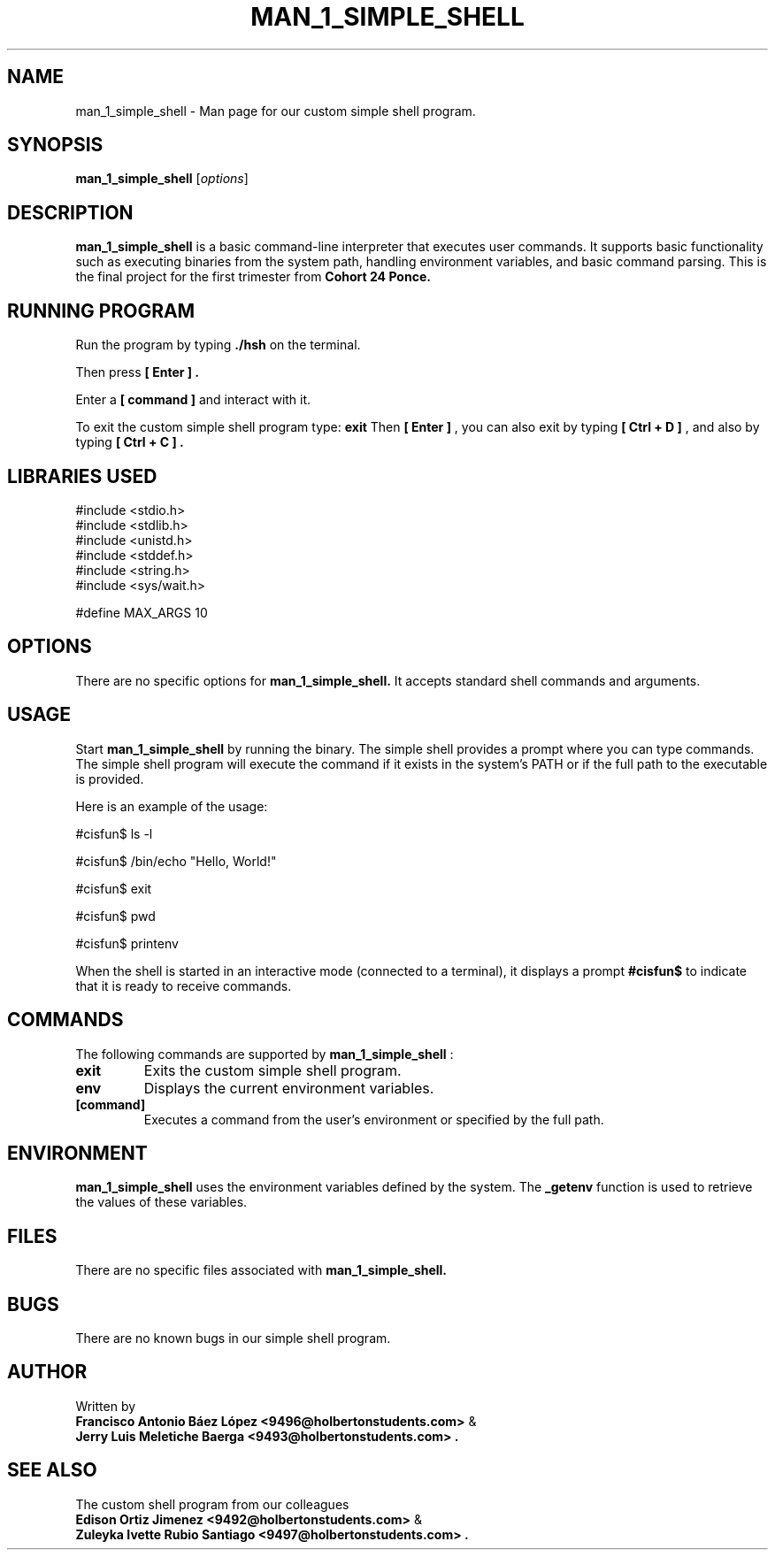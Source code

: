 .TH MAN_1_SIMPLE_SHELL 1 "August 2024" "1.0" "My Simple Shell"
.SH NAME
man_1_simple_shell \- Man page for our custom simple shell program.

.SH SYNOPSIS
.B man_1_simple_shell
.RI [ options ]

.SH DESCRIPTION
.B man_1_simple_shell
is a basic command-line interpreter that executes user commands. It supports basic functionality such as
executing binaries from the system path, handling environment variables, and basic command parsing. This is the final project for the first trimester from 
.B Cohort 24 Ponce.

.SH RUNNING PROGRAM

Run the program by typing 
.B ./hsh
on the terminal.

Then press 
.B [ Enter ] .

Enter a 
.B [ command ]
and interact with it.

To exit the custom simple shell program type: 
.B exit
Then 
.B [ Enter ]
, you can also exit by typing 
.B [ Ctrl + D ]
, and also by typing 
.B [ Ctrl + C ] .

.SH LIBRARIES USED

#include <stdio.h>
.br
#include <stdlib.h>
.br
#include <unistd.h>
.br
#include <stddef.h>
.br
#include <string.h>
.br
#include <sys/wait.h>
.br

#define MAX_ARGS 10

.SH OPTIONS
There are no specific options for 
.B man_1_simple_shell. 
It accepts standard shell commands and arguments.

.SH USAGE
.PP
Start 
.B man_1_simple_shell
by running the binary. The simple shell provides a prompt where you can type commands. The simple shell program will execute the command if it exists in the system's PATH or if the full path to the executable is provided.

.PP
Here is an example of the usage:

.nf
#cisfun$ ls -l

#cisfun$ /bin/echo "Hello, World!"

#cisfun$ exit

#cisfun$ pwd

#cisfun$ printenv
.fi

.PP
When the shell is started in an interactive mode (connected to a terminal), it displays a prompt 
.B #cisfun$ 
to indicate that it is ready to receive commands.

.SH COMMANDS
The following commands are supported by 
.B man_1_simple_shell
:

.TP
.B exit
Exits the custom simple shell program.

.TP
.B env
Displays the current environment variables.

.TP
.B [command]
Executes a command from the user's environment or specified by the full path.

.SH ENVIRONMENT
.B man_1_simple_shell
uses the environment variables defined by the system. The 
.B _getenv
function is used to retrieve the values of these variables.

.SH FILES
There are no specific files associated with 
.B man_1_simple_shell.

.SH BUGS
There are no known bugs in our simple shell program.

.SH AUTHOR
Written by
.br
.B Francisco Antonio Báez López <9496@holbertonstudents.com>
& 
.br
.B Jerry Luis Meletiche Baerga <9493@holbertonstudents.com> .

.SH "SEE ALSO"
The custom shell program from our colleagues 
.br
.B Edison Ortiz Jimenez <9492@holbertonstudents.com>
& 
.br
.B Zuleyka Ivette Rubio Santiago <9497@holbertonstudents.com> .
